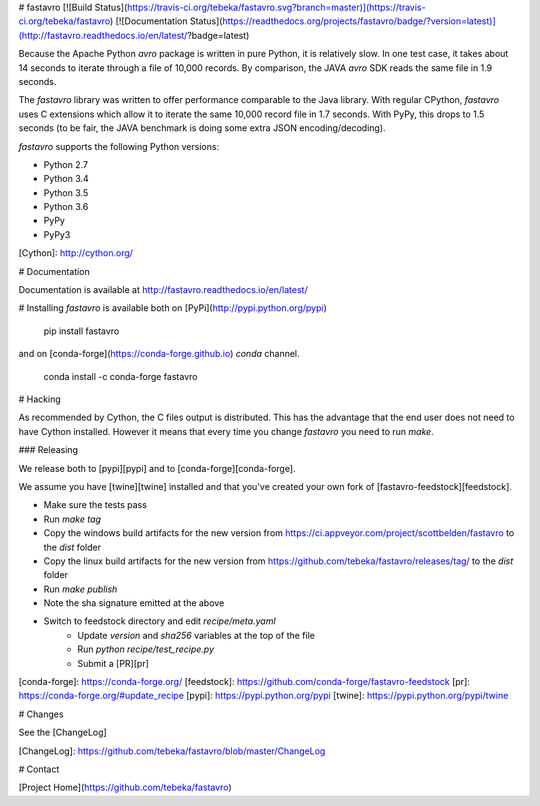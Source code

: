 # fastavro
[![Build Status](https://travis-ci.org/tebeka/fastavro.svg?branch=master)](https://travis-ci.org/tebeka/fastavro)
[![Documentation Status](https://readthedocs.org/projects/fastavro/badge/?version=latest)](http://fastavro.readthedocs.io/en/latest/?badge=latest)



Because the Apache Python `avro` package is written in pure Python, it is
relatively slow. In one test case, it takes about 14 seconds to iterate through
a file of 10,000 records. By comparison, the JAVA `avro` SDK reads the same file in
1.9 seconds.

The `fastavro` library was written to offer performance comparable to the Java
library. With regular CPython, `fastavro` uses C extensions which allow it to
iterate the same 10,000 record file in 1.7 seconds. With PyPy, this drops to 1.5
seconds (to be fair, the JAVA benchmark is doing some extra JSON
encoding/decoding).

`fastavro` supports the following Python versions:

* Python 2.7
* Python 3.4
* Python 3.5
* Python 3.6
* PyPy
* PyPy3

[Cython]: http://cython.org/

# Documentation

Documentation is available at http://fastavro.readthedocs.io/en/latest/

# Installing
`fastavro` is available both on [PyPi](http://pypi.python.org/pypi)

    pip install fastavro

and on [conda-forge](https://conda-forge.github.io) `conda` channel.

    conda install -c conda-forge fastavro

# Hacking

As recommended by Cython, the C files output is distributed. This has the
advantage that the end user does not need to have Cython installed. However it
means that every time you change `fastavro` you need to run
`make`.

### Releasing

We release both to [pypi][pypi] and to [conda-forge][conda-forge].

We assume you have [twine][twine] installed and that you've created your own
fork of [fastavro-feedstock][feedstock].

* Make sure the tests pass
* Run `make tag`
* Copy the windows build artifacts for the new version from
  https://ci.appveyor.com/project/scottbelden/fastavro to the `dist` folder
* Copy the linux build artifacts for the new version from
  https://github.com/tebeka/fastavro/releases/tag/ to the `dist` folder
* Run `make publish`
* Note the sha signature emitted at the above
* Switch to feedstock directory and edit `recipe/meta.yaml`
    - Update `version` and `sha256` variables at the top of the file
    - Run `python recipe/test_recipe.py`
    - Submit a [PR][pr]

[conda-forge]: https://conda-forge.org/
[feedstock]: https://github.com/conda-forge/fastavro-feedstock
[pr]: https://conda-forge.org/#update_recipe
[pypi]: https://pypi.python.org/pypi
[twine]: https://pypi.python.org/pypi/twine


# Changes

See the [ChangeLog]

[ChangeLog]: https://github.com/tebeka/fastavro/blob/master/ChangeLog

# Contact

[Project Home](https://github.com/tebeka/fastavro)


